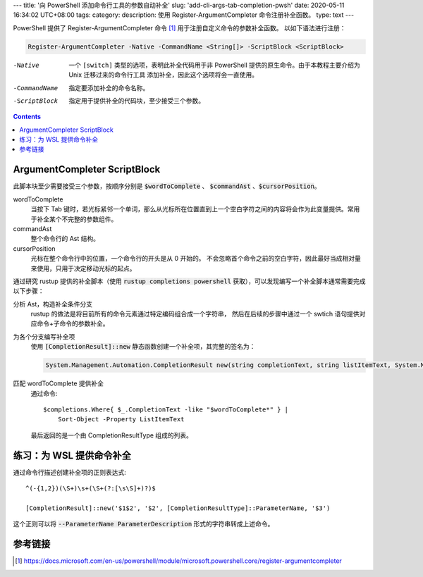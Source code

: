 ---
title: '向 PowerShell 添加命令行工具的参数自动补全'
slug: 'add-cli-args-tab-completion-pwsh'
date: 2020-05-11 16:34:02 UTC+08:00
tags:
category:
description: 使用 Register-ArgumentCompleter 命令注册补全函数。
type: text
---

PowerShell 提供了 Register-ArgumentCompleter 命令 [#cmd-rac]_ 用于注册自定义命令的参数补全函数。
以如下语法进行注册：

.. code:: powershell

    Register-ArgumentCompleter -Native -CommandName <String[]> -ScriptBlock <ScriptBlock>

-Native         一个 ``[switch]`` 类型的选项，表明此补全代码用于非 PowerShell
                提供的原生命令。由于本教程主要介绍为 Unix 迁移过来的命令行工具
                添加补全，因此这个选项将会一直使用。
-CommandName    指定要添加补全的命令名称。
-ScriptBlock    指定用于提供补全的代码块，至少接受三个参数。

.. contents::

.. TEASER_END

#############################
ArgumentCompleter ScriptBlock
#############################

.. default-role:: code

此脚本块至少需要接受三个参数，按顺序分别是 `$wordToComplete` 、 `$commandAst` 、`$cursorPosition`。

wordToComplete
    当按下 Tab 键时，若光标紧邻一个单词，那么从光标所在位置直到上一个空白字符之间的内容将会作为此变量提供。常用于补全某个不完整的参数组件。
commandAst
    整个命令行的 Ast 结构。
cursorPosition
    光标在整个命令行中的位置，一个命令行的开头是从 0 开始的。
    不会忽略首个命令之前的空白字符，因此最好当成相对量来使用，只用于决定移动光标的起点。

通过研究 rustup 提供的补全脚本（使用 `rustup completions powershell` 获取），可以发现编写一个补全脚本通常需要完成以下步骤：

分析 Ast，构造补全条件分支
    rustup 的做法是将目前所有的命令元素通过特定编码组合成一个字符串，
    然后在后续的步骤中通过一个 swtich 语句提供对应命令+子命令的参数补全。
为各个分支编写补全项
    使用 `[CompletionResult]::new` 静态函数创建一个补全项，其完整的签名为：

    .. code:: csharp

        System.Management.Automation.CompletionResult new(string completionText, string listItemText, System.Management.Automation.CompletionResultType resultType, string toolTip)
匹配 wordToComplete 提供补全
    通过命令::

        $completions.Where{ $_.CompletionText -like "$wordToComplete*" } |
            Sort-Object -Property ListItemText

    最后返回的是一个由 CompletionResultType 组成的列表。

#########################
练习：为 WSL 提供命令补全
#########################

.. listing:: tab-completion-for-wsl.ps1 powershell

通过命令行描述创建补全项的正则表达式::

    ^(-{1,2})(\S+)\s+(\S+(?:[\s\S]+)?)$

    [CompletionResult]::new('$1$2', '$2', [CompletionResultType]::ParameterName, '$3')

这个正则可以将 `--ParameterName ParameterDescription` 形式的字符串转成上述命令。

########
参考链接
########

.. [#cmd-rac] https://docs.microsoft.com/en-us/powershell/module/microsoft.powershell.core/register-argumentcompleter